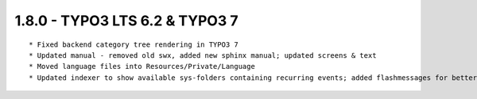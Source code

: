 1.8.0 - TYPO3 LTS 6.2 & TYPO3 7
--------------------------------

::

	* Fixed backend category tree rendering in TYPO3 7
	* Updated manual - removed old swx, added new sphinx manual; updated screens & text 
	* Moved language files into Resources/Private/Language
	* Updated indexer to show available sys-folders containing recurring events; added flashmessages for better reading

